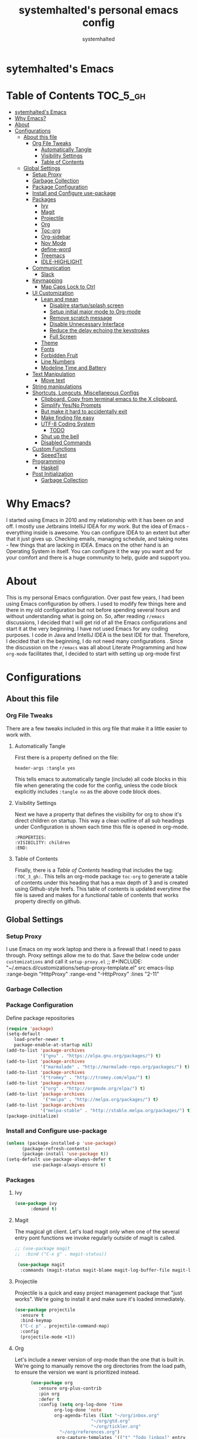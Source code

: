 #+TITLE: systemhalted's  personal emacs config
#+AUTHOR: systemhalted
#+PROPERTY: header-args :tangle yes

* sytemhalted's Emacs
:PROPERTIES:
:VISIBILITY: children
:END:

* Table of Contents     :TOC_5_gh:
- [[#sytemhalteds-emacs][sytemhalted's Emacs]]
- [[#why-emacs][Why Emacs?]]
- [[#about][About]]
- [[#configurations][Configurations]]
  - [[#about-this-file][About this file]]
    - [[#org-file-tweaks][Org File Tweaks]]
      - [[#automatically-tangle][Automatically Tangle]]
      - [[#visibility-settings][Visibility Settings]]
      - [[#table-of-contents][Table of Contents]]
  - [[#global-settings][Global Settings]]
    - [[#setup-proxy][Setup Proxy]]
    - [[#garbage-collection][Garbage Collection]]
    - [[#package-configuration][Package Configuration]]
    - [[#install-and-configure-use-package][Install and Configure use-package]]
    - [[#packages][Packages]]
      - [[#ivy][Ivy]]
      - [[#magit][Magit]]
      - [[#projectile][Projectile]]
      - [[#org][Org]]
      - [[#toc-org][Toc-org]]
      - [[#org-sidebar][Org-sidebar]]
      - [[#nov-mode][Nov Mode]]
      - [[#define-word][define-word]]
      - [[#treemacs][Treemacs]]
      - [[#idle-highlight][IDLE-HIGHLIGHT]]
    - [[#communication][Communication]]
      - [[#slack][Slack]]
    - [[#keymapping][Keymapping]]
      - [[#map-caps-lock-to-ctrl][Map Caps Lock to Ctrl]]
    - [[#ui-customization][UI Customization]]
      - [[#lean-and-mean][Lean and mean]]
        - [[#disablre-startupsplash-screen][Disablre startup/splash screen]]
        - [[#setup-initial-major-mode-to-org-mode][Setup initial major mode to Org-mode]]
        - [[#remove-scratch-message][Remove scratch message]]
        - [[#disable-unnecessary-interface][Disable Unnecessary Interface]]
        - [[#reduce-the-delay-echoing-the-keystrokes][Reduce the delay echoing the keystrokes]]
        - [[#full-screen][Full Screen]]
      - [[#theme][Theme]]
      - [[#fonts][Fonts]]
      - [[#forbidden-fruit][Forbidden Fruit]]
      - [[#line-numbers][Line Numbers]]
      - [[#modeline-time-and-battery][Modeline Time and Battery]]
    - [[#text-manipulation][Text Manipulation]]
      - [[#move-text][Move text]]
    - [[#string-manipulations][String manipulations]]
    - [[#shortcuts-longcuts-miscellaneous-configs][Shortcuts, Longcuts, Miscellaneous Configs]]
      - [[#clipboard-copy-from-terminal-emacs-to-the-x-clipboard][Clipboard. Copy from terminal emacs to the X clipboard.]]
      - [[#simplify-yesno-prompts][Simplify Yes/No Prompts]]
      - [[#but-make-it-hard-to-accidentally-exit][But make it hard to accidentally exit]]
      - [[#make-finding-file-easy][Make finding file easy]]
      - [[#utf-8-coding-system][UTF-8 Coding System]]
        - [[#todo][TODO]]
      - [[#shut-up-the-bell][Shut up the bell]]
      - [[#disabled-commands][Disabled Commands]]
    - [[#custom-functions][Custom Functions]]
      - [[#speedtest][SpeedTest]]
    - [[#programming][Programming]]
      - [[#haskell][Haskell]]
    - [[#post-initialization][Post Initialization]]
      - [[#garbage-collection-1][Garbage Collection]]

* Why Emacs?

    I started using Emacs in 2010 and my relationship with it has been on and off. I mostly use Jetbrains IntelliJ IDEA
    for my work. But the idea of Emacs - everything inside is awesome. You can configure IDEA to an extent but after that
    it just gives up. Checking emails, managing schedule, and taking notes - few things that are lacking in IDEA. Emacs
    on the other hand is an Operating System in itself. You can configure it the way you want and for your comfort and
    there is a huge community to help, guide and support you.

* About
This is my personal Emacs configuration. Over past few years, I had been using Emacs configuration by others.
I used to modify few things here and there in my old configuration but not before spending several hours and without
understanding what is going on. So, after reading =r/emacs= discussions, I decided that I will get rid of all the Emacs
configurations and start it at the very beginning. I have not used Emacs for any coding purposes. I code in Java and
IntelliJ IDEA is the best IDE for that. Therefore, I decided that in the beginning, I do not need many configurations
. Since the discussion on the =r/emacs= was all about Literate Programming and how =org-mode= facilitates that, I
decided to start with setting up org-mode first
* Configurations
** About this file 
*** Org File Tweaks
 There are a few tweaks included in this org file that make it a little easier to
 work with.

**** Automatically Tangle
 First there is a property defined on the file:

 #+BEGIN_SRC :tangle no
 header-args :tangle yes
 #+END_SRC

 This tells emacs to automatically tangle (include) all code blocks in this file when
 generating the code for the config, unless the code block explicitly includes
 =:tangle no= as the above code block does.

**** Visibility Settings
 Next we have a property that defines the visibility for org to show it's direct children on startup. This way a clean outline of all
 sub headings under Configuration is shown each time this file is opened in org-mode.

#+BEGIN_SRC :tangle no
:PROPERTIES:
:VISIBILITY: children
:END:
#+END_SRC

**** Table of Contents
 Finally, there is a [[Table of Contents][Table of Contents]] heading that includes the tag: =:TOC_3_gh:=. This
 tells an org-mode package =toc-org= to generate a table of contents under this heading
 that has a max depth of 3 and is created using Github-style hrefs. This table of contents
 is updated everytime the file is saved and makes for a functional table of contents that
 works property directly on github.

** Global Settings
*** Setup Proxy
 I use Emacs on my work laptop and there is a firewall that I need to pass through. Proxy settings allow me to do that. Save the below code under =customizations= and call it =setup-proxy.el=
;; #+INCLUDE: "~/.emacs.d/customizations/setup-proxy-template.el" src emacs-lisp :range-begin "HttpProxy" :range-end "-HttpProxy" :lines "2-11"

*** Garbage Collection
*** Package Configuration

    Define package repositories

 #+BEGIN_SRC emacs-lisp
 (require 'package)
 (setq-default
    load-prefer-newer t
    package-enable-at-startup nil)
 (add-to-list 'package-archives
              '("gnu" . "https://elpa.gnu.org/packages/") t)
 (add-to-list 'package-archives
              '("marmalade" . "http://marmalade-repo.org/packages/") t)
 (add-to-list 'package-archives
              '("tromey" . "http://tromey.com/elpa/") t)
 (add-to-list 'package-archives
              '("org" . "http://orgmode.org/elpa/") t)
 (add-to-list 'package-archives
               '("melpa" . "http://melpa.org/packages/") t)
 (add-to-list 'package-archives
              '("melpa-stable" . "http://stable.melpa.org/packages/") t)
 (package-initialize)
 #+END_SRC

*** Install and Configure use-package

 #+BEGIN_SRC emacs-lisp
 (unless (package-installed-p 'use-package)
       (package-refresh-contents)
       (package-install 'use-package t))
 (setq-default use-package-always-defer t
	       use-package-always-ensure t)
 #+END_SRC


*** Packages

**** Ivy

#+BEGIN_SRC emacs-lisp
  (use-package ivy
        :demand t)
#+END_SRC

**** Magit
 The magical git client. Let's load magit only when one of the several entry pont
 functions we invoke regularly outside of magit is called.

 #+BEGIN_SRC emacs-lisp
;; (use-package magit
;;  :bind ("C-x g" . magit-status))
 
 (use-package magit
  :commands (magit-status magit-blame magit-log-buffer-file magit-log-all))

 #+END_SRC

**** Projectile
 Projectile is a quick and easy project management package that "just works". We're
 going to install it and make sure it's loaded immediately.

 #+BEGIN_SRC emacs-lisp
(use-package projectile
  :ensure t
  :bind-keymap
  ("C-c p" . projectile-command-map)
  :config
  (projectile-mode +1))
 #+END_SRC

**** Org
 Let's include a newer version of org-mode than the one that is built in. We're going
 to manually remove the org directories from the load path, to ensure the version we
 want is prioritized instead.

 #+BEGIN_SRC emacs-lisp
      (use-package org
         :ensure org-plus-contrib
         :pin org
         :defer t
         :config (setq org-log-done 'time
		       org-log-done 'note
		       org-agenda-files (list "~/org/inbox.org"
                             "~/org/gtd.org" 
                             "~/org/tickler.org"
			     "~/org/references.org")
				org-capture-templates '(("t" "Todo [inbox]" entry
							                       (file+headline "~/org/inbox.org" "Tasks")
									       "* TODO %i%?")
							                 ("T" "Tickler" entry
									       (file+headline "~/org/tickler.org" "Tickler")
									       "* %i%? \n %U"))
				org-todo-keywords '((sequence "TODO(t)" "IN-PROGRESS" "WAITING(w)" "|" "DONE(d)" "CANCELLED(c)" "HOLD(h)")))
         :init
             (define-key global-map (kbd "C-c l") 'org-store-link)
             (define-key global-map (kbd "C-c a") 'org-agenda)
             (define-key global-map (kbd "C-c c") 'org-capture)
         )

;; (setq  org-refile-targets '(("~/org/gtd.org" :maxlevel . 3)
;;                                                        ("~/org/someday.org" :maxlevel . 1)
;;                                                        ("~/org/tickler.org" :maxlevel . 2)))

(setq org-refile-targets '((org-agenda-files :maxlevel . 4)
			   ("~/org/someday.org" :maxlevel . 1)
			   ("~/org/archive.org" :maxlevel . 4)
			   ))

#+END_SRC 

**** Toc-org
Let's install and load the =toc-org= package after org mode is loaded. This is the
package that automatically generates an up to date table of contents for us.

#+BEGIN_SRC emacs-lisp
(use-package toc-org
  :after org
  :init (add-hook 'org-mode-hook #'toc-org-enable))
#+END_SRC

**** Org-sidebar
When I write, I need a map of the document or the table of content on the side. Org-sidebar helps with that:

#+BEGIN_SRC emacs-lisp
(use-package org-sidebar
  :custom (org-sidebar-tree-side 'left))
#+END_SRC

**** Nov Mode 
I prefer reading EPUB books on Emacs. Nov Mode allows me do that

#+BEGIN_SRC emacs-lisp
(use-package nov 
  :demand t)

(add-to-list 'auto-mode-alist '("\\.epub\\'" . nov-mode))

;; set unzip
(setq nov-unzip-program "/usr/bin/unzip") ;;nov needs to know the location of unzip package
#+END_SRC

**** define-word
Word and their meanings and what better way to have this information at point. 

#+BEGIN_SRC emacs-lisp
(use-package define-word
  :defer t
  :ensure t
  :init (global-set-key (kbd "C-c d") 'define-word-at-point)
         (global-set-key (kbd "C-c D") 'define-word))

#+END_SRC

**** Treemacs
#+BEGIN_SRC emacs-lisp
(use-package treemacs 
   :init
   (add-hook 'treemacs-mode-hook
             (lambda () (treemacs-resize-icons 15))))
#+END_SRC

**** IDLE-HIGHLIGHT

#+BEGIN_SRC emacs-lisp
(use-package idle-highlight)
#+END_SRC

*** Communication
**** Slack
#+BEGIN_SRC emacs-lisp :tangle no
  ;; I'm using use-package and el-get and evil

  ;;(el-get-bundle slack)
  (use-package slack
    :commands (slack-start)
    :init
    (setq slack-buffer-emojify t) ;; if you want to enable emoji, default nil
    (setq slack-prefer-current-team t)
    :config
    (slack-register-team
     :name "fstech-capitalone"
     :default t
     :token "xoxs-194540594981-203789560839-899883966227-30b02158c08144b0e8cae054f5ead44dad396847782b51fbd7b623e63bb6c59e"
     :subscribed-channels '(clo_microservices)
     :full-and-display-names t)

    ;; (slack-register-team
    ;;  :name "test"
    ;;  :token "xoxs-yyyyyyyyyy-zzzzzzzzzzz-hhhhhhhhhhh-llllllllll"
    ;;  :subscribed-channels '(hoge fuga))
   )
   
  (use-package alert
    :commands (alert)
    :init
    (setq alert-default-style 'notifier))
#+END_SRC


*** Keymapping

**** Map Caps Lock to Ctrl
#+BEGIN_SRC emacs-lisp :tangle no
(mac-control-modifier)
#+END_SRC
*** UI Customization

Some of these settings were copied from Sergei Nosov's [[https://github.com/snosov1/dot-emacs#ui-customization][configurations.]]

**** Lean and mean
Emacs doesn’t need a lot of UI elements - it should be lean and mean. Well, and clean. 
***** Disablre startup/splash screen
#+BEGIN_SRC emacs-lisp
(setq inhibit-startup-screen t)
#+END_SRC

***** Setup initial major mode to Org-mode
#+BEGIN_SRC emacs-lisp 
(setq-default initial-major-mode (quote org-mode))
#+END_SRC

***** Remove scratch message
#+BEGIN_SRC emacs-lisp
(setq-default initial-scratch-message nil)
#+END_SRC

***** Disable Unnecessary Interface
#+BEGIN_SRC emacs-lisp
(menu-bar-mode -1)
(unless (and (display-graphic-p) (eq system-type 'darwin))
  (push '(menu-bar-lines . 0) default-frame-alist))
(push '(tool-bar-lines . 0) default-frame-alist)
(push '(vertical-scroll-bars) default-frame-alist)
#+END_SRC
***** Reduce the delay echoing the keystrokes
When you press C-x, for example, and hesitate with a next character, C-x will be displayed in the echo-area after some time. But I don’t see any reason why you should wait for it.
#+BEGIN_SRC emacs-lisp
(setq echo-keystrokes 0.001)
#+END_SRC
***** Full Screen
#+BEGIN_SRC emacs-lisp
(toggle-frame-fullscreen)
#+END_SRC

**** Theme

#+BEGIN_SRC emacs-lisp
(use-package ample-theme
  :init (progn (load-theme 'ample t t)
               (load-theme 'ample-flat t t)
               (load-theme 'ample-light t t)
               (enable-theme 'ample-light))
  :defer t
  :ensure t)
#+END_SRC

#+BEGIN_SRC emacs-lisp :tangle no
(use-package spacemacs-common
    :ensure spacemacs-theme
    :config (load-theme 'spacemacs-light t))
#+END_SRC


**** Fonts

DejaVu fonts family is the best one out there. And DejaVu Sans Mono is its brightest child:

- it’s sans-serif
- it’s mono-space
- it covers a great amount of Unicode symbols
- it’s community-driven and MIT/public domain licensed
- it makes l, 1 and I clearly distinguishable, as well as 0 and O
- it’s beautiful

Basically, DejaVu Sans Mono is a “font done right” for technical work.

#+BEGIN_SRC emacs-lisp
(set-face-attribute 'default nil :family "DejaVu Sans Mono")
#+END_SRC

**** Forbidden Fruit
This setting modifies the Mac key to act like Meta key. I am just keeping it here for reference. I am not going to modify it though. See /:tangle no/, it will not put it in the compiled /emacs.el/ file.

#+BEGIN_SRC emacs-lisp :tangle no
(setq-default mac-command-modifier 'meta)
#+END_SRC 

**** Line Numbers
Display line numbers, and column numbers in modeline.

#+BEGIN_SRC emacs-lisp                                                                                            
;; Hook line numbers to only when files are opened, also use linum-mode for emacs-version< 26
(if (version< emacs-version "26")
    (global-linum-mode)
  (add-hook 'text-mode-hook #'display-line-numbers-mode)
  (add-hook 'prog-mode-hook #'display-line-numbers-mode))
;; Display column numbers in modeline
(column-number-mode 1)                                                                                     
#+END_SRC
**** Modeline Time and Battery
#+BEGIN_SRC emacs-lisp
(display-time-mode 1)
(display-battery-mode 1)

#+END_SRC

*** Text Manipulation
**** Move text
Most of the time, I need to move a the text up an down a bit. There is a /transpose-line/ command that maps to /C-x C-t/, which is cumbersome and most of the time it messes-up with my flow. So, here we will map it to /M-n/ and /M-p/ following the convention of movement keys. 
Note: If you need to move the text to some pretty distant place, then, of course, it’s easier to kill and yank it.

#+BEGIN_SRC emacs-lisp
(eval-after-load "move-text-autoloads"
  '(progn
     (if (require 'move-text nil t)
         (progn
           (define-key global-map (kbd "M-n") 'move-text-down)
           (define-key global-map (kbd "M-p") 'move-text-up))
       (message "WARNING: move-text not found"))))
#+END_SRC

*** String manipulations
Emacs 24.4 came with a subr-x library with routines for string manipulations, like string-trim, string-join and etc. It’s better to always have these at hand.

#+BEGIN_SRC emacs-lisp
(require 'subr-x nil t)
#+END_SRC

*** Shortcuts, Longcuts, Miscellaneous Configs

**** Clipboard. Copy from terminal emacs to the X clipboard.
#+BEGIN_SRC emacs-lisp
(use-package xclip
  :ensure t
  :config
  (xclip-mode 1))

#+END_SRC
**** Simplify Yes/No Prompts
#+BEGIN_SRC emacs-lisp
(fset 'yes-or-no-p 'y-or-n-p)
#+END_SRC

**** But make it hard to accidentally exit
#+BEGIN_SRC emacs-lisp
(setq-default confirm-kill-emacs (quote y-or-n-p))
#+END_SRC

**** Make finding file easy
#+BEGIN_SRC emacs-lisp
(global-set-key (kbd "C-x f")    'find-file)
#+END_SRC

**** UTF-8 Coding System
Use UTF-8 as much as possible with unix line endings.
***** TODO
**** Shut up the bell
#+BEGIN_SRC emacs-lisp
(setq ring-bell-function 'ignore) ;; shut up the bell
#+END_SRC

**** Disabled Commands
Change nil to t to disable the command. 
Note: currently not using it. But this is the way to do it
#+BEGIN_SRC emacs-lisp :tangle no
(put 'upcase-region 'disabled nil) 
#+END_SRC

*** Custom Functions
**** SpeedTest
#+BEGIN_SRC emacs-lisp
(load "setup-speedtest.el")
#+END_SRC

*** Programming
**** Haskell

#+BEGIN_SRC emacs-lisp :tangle no
(use-package haskell-mode
  :defer t
  :init
  (progn
    (add-hook 'haskell-mode-hook #'haskell-indentation-mode)
    (add-hook 'haskell-mode-hook #'turn-on-haskell-doc-mode)
    (add-hook 'haskell-mode-hook #'subword-mode))
  :config
  (progn
    (let ((my-cabal-path (expand-file-name "~/.cabal/bin")))
      (setenv "PATH" (concat my-cabal-path ":" (getenv "PATH")))
      (add-to-list 'exec-path my-cabal-path))
    (custom-set-variables '(haskell-tags-on-save t))

    (custom-set-variables
     '(haskell-process-suggest-remove-import-lines t)
     '(haskell-process-auto-import-loaded-modules t)
     '(haskell-process-log t))
    (define-key haskell-mode-map (kbd "C-c C-l")
      'haskell-process-load-or-reload)
    (define-key haskell-mode-map (kbd "C-c C-z")


    (eval-after-load 'haskell-cabal
      '(progn
         (define-key haskell-cabal-mode-map (kbd "C-c C-z")
           'haskell-interactive-switch)
         (define-key haskell-cabal-mode-map (kbd "C-c C-k")
           'haskell-interactive-mode-clear)
         (define-key haskell-cabal-mode-map (kbd "C-c C-c")
           'haskell-process-cabal-build)
         (define-key haskell-cabal-mode-map (kbd "C-c c")
           'haskell-process-cabal)))

    (custom-set-variables '(haskell-process-type 'cabal-repl))

    (autoload 'ghc-init "ghc" nil t)
    (autoload 'ghc-debug "ghc" nil t)
    (add-hook 'haskell-mode-hook (lambda () (ghc-init)))))
#+END_SRC

*** Post Initialization
**** Garbage Collection
Let's lower our GC thresholds back down to a sane level.

#+BEGIN_SRC emacs-lisp
(setq gc-cons-threshold 16777216
      gc-cons-percentage 0.1)
#+END_SRC
